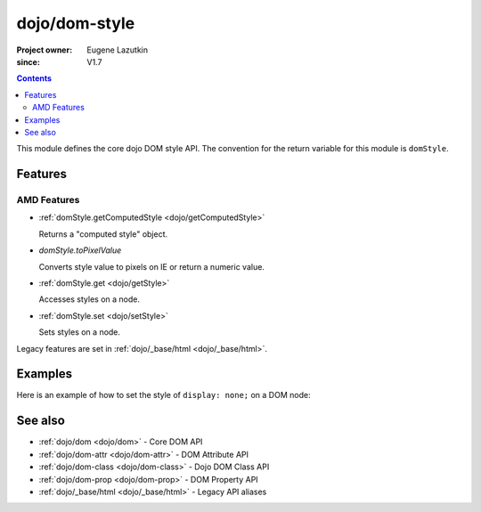 .. _dojo/dom-style:

==============
dojo/dom-style
==============

:Project owner:	Eugene Lazutkin
:since: V1.7

.. contents ::
    :depth: 2

This module defines the core dojo DOM style API. The convention for the return variable for this module is ``domStyle``.

Features
========

AMD Features
------------

* :ref:`domStyle.getComputedStyle <dojo/getComputedStyle>`

  Returns a "computed style" object.

* *domStyle.toPixelValue*

  Converts style value to pixels on IE or return a numeric value.

* :ref:`domStyle.get <dojo/getStyle>`

  Accesses styles on a node.

* :ref:`domStyle.set <dojo/setStyle>`

  Sets styles on a node.

Legacy features are set in :ref:`dojo/_base/html <dojo/_base/html>`.

Examples
========

Here is an example of how to set the style of ``display: none;`` on a DOM node:

.. js::

  require(["dojo/dom", "dojo/dom-style"], function(dom, domStyle){
    var myNode = dom.byId("myNode");
    domStyle.set(myNode, "display", "none");
  });

See also
========

* :ref:`dojo/dom <dojo/dom>` - Core DOM API

* :ref:`dojo/dom-attr <dojo/dom-attr>` - DOM Attribute API

* :ref:`dojo/dom-class <dojo/dom-class>` - Dojo DOM Class API

* :ref:`dojo/dom-prop <dojo/dom-prop>` - DOM Property API

* :ref:`dojo/_base/html <dojo/_base/html>` - Legacy API aliases
